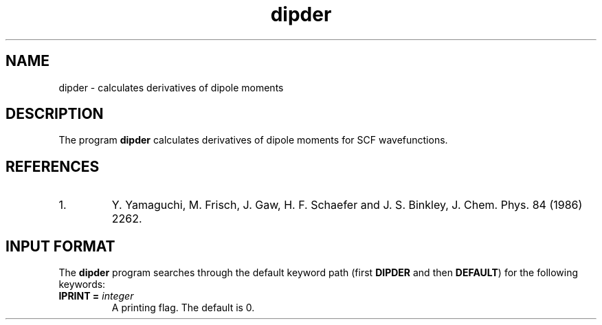 .TH dipder 1 "26 August, 1991" "Psi Release 2.0" "\*(]D"
.SH NAME
dipder \- calculates derivatives of dipole moments

.SH DESCRIPTION
.LP
The program
.B dipder
calculates derivatives of dipole moments for SCF wavefunctions.

.SH REFERENCES
.IP "1."
Y. Yamaguchi, M. Frisch, J. Gaw, H. F. Schaefer and J. S. Binkley, 
J. Chem. Phys. 84 (1986) 2262.


.sL
.pN INPUT  
.pN FILE30
.eL "FILES REQUIRED"

.sL
.pN OUTPUT
.eL "FILES UPDATED"

.sL
.pN CHECK
.pN FILE43
.eL "FILES GENERATED"

.SH INPUT FORMAT
.LP
The
.B dipder
program
searches through the default keyword path (first
.B DIPDER
and then
.BR DEFAULT )
for the following keywords:

.IP "\fBIPRINT =\fP \fIinteger\fP"
A printing flag.  The default is 0.
